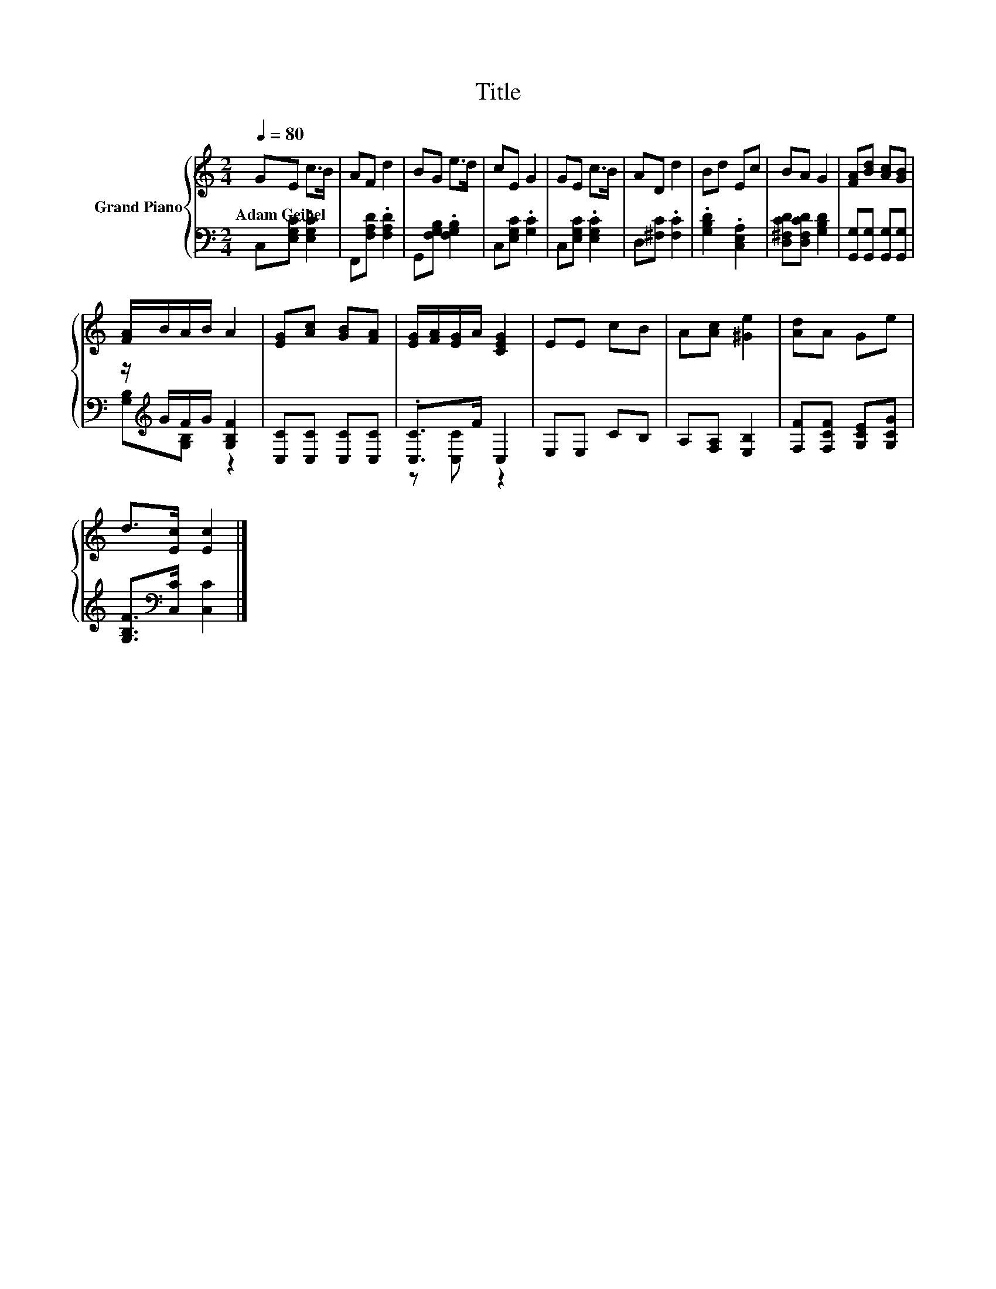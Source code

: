 X:1
T:Title
%%score { 1 | ( 2 3 ) }
L:1/8
Q:1/4=80
M:2/4
K:C
V:1 treble nm="Grand Piano"
V:2 bass 
V:3 bass 
V:1
 GE c>B | AF d2 | BG e>d | cE G2 | GE c>B | AD d2 | Bd Ec | BA G2 | [FA][Bd] [Ac][GB] | %9
w: Adam~Geibel * * *|||||||||
 [FA]/B/A/B/ A2 | [EG][Ac] [GB][FA] | [EG]/[FA]/[EG]/A/ [CEG]2 | EE cB | A[Ac] [^Ge]2 | [Ad]A Ge | %15
w: ||||||
 d>[Ec] [Ec]2 |] %16
w: |
V:2
 C,[E,G,C] .[E,G,C]2 | F,,[F,A,D] .[F,A,D]2 | G,,[F,G,B,] .[F,G,B,]2 | C,[E,G,C] .[G,C]2 | %4
 C,[E,G,C] .[E,G,C]2 | D,[^F,C] .[F,C]2 | .[G,B,D]2 .[C,E,A,]2 | [D,^F,CD][D,F,CD] [G,B,D]2 | %8
 [G,,G,][G,,G,] [G,,G,][G,,G,] | z/[K:treble] G/F/G/ [G,B,F]2 | [C,C][C,C] [C,C][C,C] | %11
 .[C,C]>F C,2 | E,E, CB, | A,[F,A,] [E,B,]2 | [F,F][F,CF] [G,CE][G,CG] | %15
 [G,B,F]>[K:bass][C,C] [C,C]2 |] %16
V:3
 x4 | x4 | x4 | x4 | x4 | x4 | x4 | x4 | x4 | [G,B,][K:treble][G,B,] z2 | x4 | z [C,C] z2 | x4 | %13
 x4 | x4 | x3/2[K:bass] x5/2 |] %16

